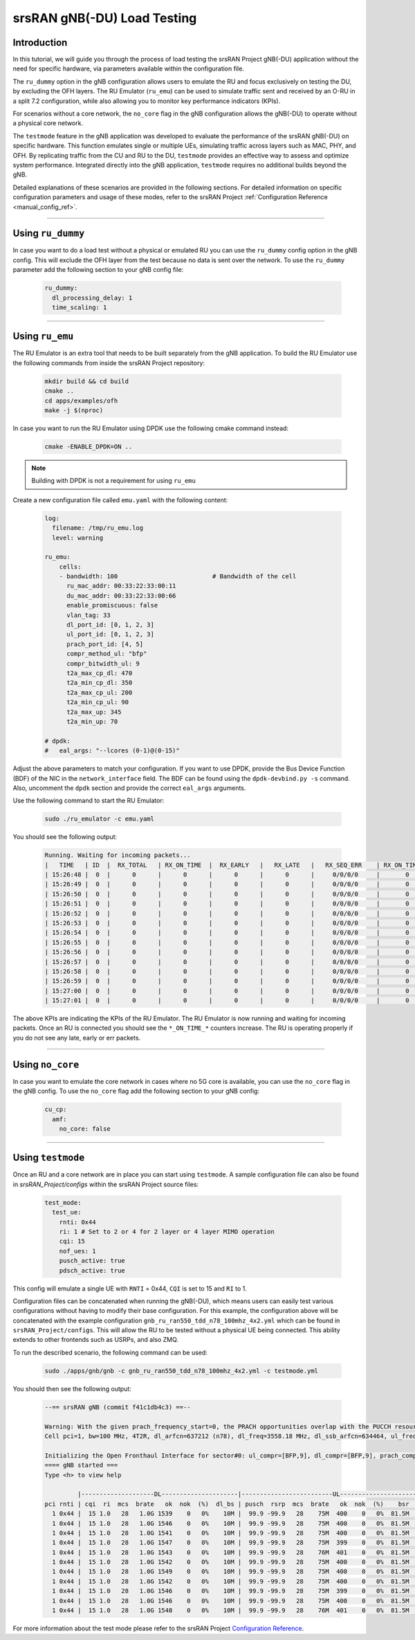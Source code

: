 .. _testmode:

srsRAN gNB(-DU) Load Testing
#######################


Introduction
************

In this tutorial, we will guide you through the process of load testing the srsRAN Project gNB(-DU) application without the need for specific hardware, via parameters available within the configuration file.

The ``ru_dummy`` option in the gNB configuration allows users to emulate the RU and focus exclusively on testing the DU, by excluding the OFH layers. The RU Emulator (``ru_emu``) can be used to simulate traffic 
sent and received by an O-RU in a split 7.2 configuration, while also allowing you to monitor key performance indicators (KPIs). 


For scenarios without a core network, the ``no_core`` flag in the gNB configuration allows the gNB(-DU) to operate without a physical core network.

The ``testmode`` feature in the gNB application was developed to evaluate the performance of the srsRAN gNB(-DU) on specific hardware. This 
function emulates single or multiple UEs, simulating traffic  across layers such as MAC, PHY, and OFH. By replicating traffic from the CU and RU to the DU, 
``testmode`` provides an effective way to assess and optimize system performance. Integrated directly into the gNB application, ``testmode`` requires no additional 
builds beyond the gNB. 

Detailed explanations of these scenarios are provided in the following sections. For detailed information on specific configuration parameters and usage of these modes, refer to the 
srsRAN Project :ref:`Configuration Reference <manual_config_ref>`.

-----

Using ``ru_dummy``
******************

In case you want to do a load test without a physical or emulated RU you can use the ``ru_dummy`` config option in the gNB config. This will exclude the OFH layer from the test because no data 
is sent over the network. To use the ``ru_dummy`` parameter add the following section to your gNB config file:
    
    .. code-block:: yaml

      ru_dummy:
        dl_processing_delay: 1
        time_scaling: 1

-----

Using ``ru_emu``
****************

The RU Emulator is an extra tool that needs to be built separately from the gNB application. To build the RU Emulator use the following commands from inside the srsRAN Project repository:

  .. code-block:: bash

    mkdir build && cd build
    cmake ..
    cd apps/examples/ofh
    make -j $(nproc)

In case you want to run the RU Emulator using DPDK use the following cmake command instead:

  .. code-block:: bash

    cmake -ENABLE_DPDK=ON ..

.. note:: 

  Building with DPDK is not a requirement for using ``ru_emu``    

Create a new configuration file called ``emu.yaml`` with the following content:

  .. code-block:: yaml

    log:
      filename: /tmp/ru_emu.log
      level: warning

    ru_emu:
        cells:
        - bandwidth: 100                          # Bandwidth of the cell
          ru_mac_addr: 00:33:22:33:00:11
          du_mac_addr: 00:33:22:33:00:66
          enable_promiscuous: false
          vlan_tag: 33
          dl_port_id: [0, 1, 2, 3]
          ul_port_id: [0, 1, 2, 3]
          prach_port_id: [4, 5]
          compr_method_ul: "bfp"
          compr_bitwidth_ul: 9
          t2a_max_cp_dl: 470
          t2a_min_cp_dl: 350
          t2a_max_cp_ul: 200
          t2a_min_cp_ul: 90
          t2a_max_up: 345
          t2a_min_up: 70
    
    # dpdk:
    #   eal_args: "--lcores (0-1)@(0-15)"

Adjust the above parameters to match your configuration. If you want to use DPDK, provide the Bus Device Function (BDF) of the NIC in the ``network_interface`` field. The BDF can be found 
using the ``dpdk-devbind.py -s`` command. Also, uncomment the ``dpdk`` section and provide the correct ``eal_args`` arguments.

Use the following command to start the RU Emulator:

  .. code-block:: bash
    
    sudo ./ru_emulator -c emu.yaml

You should see the following output:

  .. code-block:: bash

    Running. Waiting for incoming packets...
    |   TIME   | ID  |  RX_TOTAL   | RX_ON_TIME  |  RX_EARLY   |   RX_LATE   |   RX_SEQ_ERR    | RX_ON_TIME_C  |  RX_EARLY_C   |   RX_LATE_C   |  RX_SEQ_ERR_C   | RX_ON_TIME_C_U |  RX_EARLY_C_U  |  RX_LATE_C_U   | RX_SEQ_ERR_C_U  | RX_SEQ_ERR_PRACH | RX_CORRUPT  | RX_ERR_DROP |  TX_TOTAL   |
    | 15:26:48 |  0  |      0      |      0      |      0      |      0      |     0/0/0/0     |       0       |       0       |       0       |     0/0/0/0     |       0        |       0        |       0        |        0        |       0/0       |      0      |      0      |      0      |
    | 15:26:49 |  0  |      0      |      0      |      0      |      0      |     0/0/0/0     |       0       |       0       |       0       |     0/0/0/0     |       0        |       0        |       0        |        0        |       0/0       |      0      |      0      |      0      |
    | 15:26:50 |  0  |      0      |      0      |      0      |      0      |     0/0/0/0     |       0       |       0       |       0       |     0/0/0/0     |       0        |       0        |       0        |        0        |       0/0       |      0      |      0      |      0      |
    | 15:26:51 |  0  |      0      |      0      |      0      |      0      |     0/0/0/0     |       0       |       0       |       0       |     0/0/0/0     |       0        |       0        |       0        |        0        |       0/0       |      0      |      0      |      0      |
    | 15:26:52 |  0  |      0      |      0      |      0      |      0      |     0/0/0/0     |       0       |       0       |       0       |     0/0/0/0     |       0        |       0        |       0        |        0        |       0/0       |      0      |      0      |      0      |
    | 15:26:53 |  0  |      0      |      0      |      0      |      0      |     0/0/0/0     |       0       |       0       |       0       |     0/0/0/0     |       0        |       0        |       0        |        0        |       0/0       |      0      |      0      |      0      |
    | 15:26:54 |  0  |      0      |      0      |      0      |      0      |     0/0/0/0     |       0       |       0       |       0       |     0/0/0/0     |       0        |       0        |       0        |        0        |       0/0       |      0      |      0      |      0      |
    | 15:26:55 |  0  |      0      |      0      |      0      |      0      |     0/0/0/0     |       0       |       0       |       0       |     0/0/0/0     |       0        |       0        |       0        |        0        |       0/0       |      0      |      0      |      0      |
    | 15:26:56 |  0  |      0      |      0      |      0      |      0      |     0/0/0/0     |       0       |       0       |       0       |     0/0/0/0     |       0        |       0        |       0        |        0        |       0/0       |      0      |      0      |      0      |
    | 15:26:57 |  0  |      0      |      0      |      0      |      0      |     0/0/0/0     |       0       |       0       |       0       |     0/0/0/0     |       0        |       0        |       0        |        0        |       0/0       |      0      |      0      |      0      |
    | 15:26:58 |  0  |      0      |      0      |      0      |      0      |     0/0/0/0     |       0       |       0       |       0       |     0/0/0/0     |       0        |       0        |       0        |        0        |       0/0       |      0      |      0      |      0      |
    | 15:26:59 |  0  |      0      |      0      |      0      |      0      |     0/0/0/0     |       0       |       0       |       0       |     0/0/0/0     |       0        |       0        |       0        |        0        |       0/0       |      0      |      0      |      0      |
    | 15:27:00 |  0  |      0      |      0      |      0      |      0      |     0/0/0/0     |       0       |       0       |       0       |     0/0/0/0     |       0        |       0        |       0        |        0        |       0/0       |      0      |      0      |      0      |
    | 15:27:01 |  0  |      0      |      0      |      0      |      0      |     0/0/0/0     |       0       |       0       |       0       |     0/0/0/0     |       0        |       0        |       0        |        0        |       0/0       |      0      |      0      |      0      |

The above KPIs are indicating the KPIs of the RU Emulator. The RU Emulator is now running and waiting for incoming packets. Once an RU is connected you should see the ``*_ON_TIME_*`` counters 
increase. The RU is operating properly if you do not see any late, early or err packets.

-----

Using ``no_core``
*****************

In case you want to emulate the core network in cases where no 5G core is available, you can use the ``no_core`` flag in the gNB config. To use the ``no_core`` flag add the following section to your gNB config:
    
  .. code-block:: yaml

    cu_cp:
      amf:
        no_core: false

-----

Using ``testmode``
******************

Once an RU and a core network are in place you can start using ``testmode``. A sample configuration file can also be found in `srsRAN_Project/configs` within 
the srsRAN Project source files: 

  .. code-block:: yaml

    test_mode:
      test_ue:
        rnti: 0x44
        ri: 1 # Set to 2 or 4 for 2 layer or 4 layer MIMO operation
        cqi: 15
        nof_ues: 1
        pusch_active: true
        pdsch_active: true
  
This config will emulate a single UE with ``RNTI`` = 0x44, ``CQI`` is set to 15 and ``RI`` to 1. 

Configuration files can be concatenated when running the gNB(-DU), which means users can easily test various configurations without having to modify their base configuration. For this example, the configuration above 
will be concatenated with the example configuration ``gnb_ru_ran550_tdd_n78_100mhz_4x2.yml`` which can be found in ``srsRAN_Project/configs``. This will allow the RU to be tested without a physical UE being connected. 
This ability extends to other frontends such as USRPs, and also ZMQ.

To run the described scenario, the following command can be used: 

  .. code-block:: bash 

    sudo ./apps/gnb/gnb -c gnb_ru_ran550_tdd_n78_100mhz_4x2.yml -c testmode.yml

You should then see the following output:

  .. code-block:: bash

    --== srsRAN gNB (commit f41c1db4c3) ==--

    Warning: With the given prach_frequency_start=0, the PRACH opportunities overlap with the PUCCH resources/guardband in prbs=[0, 8). Some interference between PUCCH and PRACH interference should be expected
    Cell pci=1, bw=100 MHz, 4T2R, dl_arfcn=637212 (n78), dl_freq=3558.18 MHz, dl_ssb_arfcn=634464, ul_freq=3558.18 MHz

    Initializing the Open Fronthaul Interface for sector#0: ul_compr=[BFP,9], dl_compr=[BFP,9], prach_compr=[BFP,9], prach_cp_enabled=false, downlink_broadcast=false
    ==== gNB started ===
    Type <h> to view help

             |--------------------DL---------------------|-------------------------UL------------------------------
    pci rnti | cqi  ri  mcs  brate   ok  nok  (%)  dl_bs | pusch  rsrp  mcs  brate   ok  nok  (%)    bsr     ta  phr
      1 0x44 |  15 1.0   28   1.0G 1539    0   0%    10M |  99.9 -99.9   28    75M  400    0   0%  81.5M      0  n/a
      1 0x44 |  15 1.0   28   1.0G 1546    0   0%    10M |  99.9 -99.9   28    75M  400    0   0%  81.5M      0  n/a
      1 0x44 |  15 1.0   28   1.0G 1541    0   0%    10M |  99.9 -99.9   28    75M  400    0   0%  81.5M      0  n/a
      1 0x44 |  15 1.0   28   1.0G 1547    0   0%    10M |  99.9 -99.9   28    75M  399    0   0%  81.5M      0  n/a
      1 0x44 |  15 1.0   28   1.0G 1543    0   0%    10M |  99.9 -99.9   28    76M  401    0   0%  81.5M      0  n/a
      1 0x44 |  15 1.0   28   1.0G 1542    0   0%    10M |  99.9 -99.9   28    75M  400    0   0%  81.5M      0  n/a
      1 0x44 |  15 1.0   28   1.0G 1549    0   0%    10M |  99.9 -99.9   28    75M  400    0   0%  81.5M      0  n/a
      1 0x44 |  15 1.0   28   1.0G 1542    0   0%    10M |  99.9 -99.9   28    75M  400    0   0%  81.5M      0  n/a
      1 0x44 |  15 1.0   28   1.0G 1546    0   0%    10M |  99.9 -99.9   28    75M  399    0   0%  81.5M      0  n/a
      1 0x44 |  15 1.0   28   1.0G 1546    0   0%    10M |  99.9 -99.9   28    75M  400    0   0%  81.5M      0  n/a
      1 0x44 |  15 1.0   28   1.0G 1548    0   0%    10M |  99.9 -99.9   28    76M  401    0   0%  81.5M      0  n/a

For more information about the test mode please refer to the srsRAN Project `Configuration Reference <https://docs.srsran.com/projects/project/en/latest/user_manuals/source/config_ref.html>`_. 
